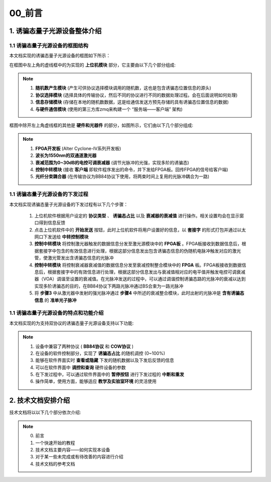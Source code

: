 =============
00_前言
=============

1. 诱骗态量子光源设备整体介绍
============

1.1 诱骗态量子光源设备的框图结构
-------------------

本文档实现的诱骗态量子光源设备的框图如下所示：

.. image:: ./xitong.png

在框图中左上角的虚线框中的为实现的 **上位机模块** 部分，它主要由以下几个部分组成:

.. note::
    1. **随机数产生模块** (产生可供协议选择模块调用的随机数，这也是包含诱骗态位置信息的源头)
    2. **协议选择模块** (选择具体的传输协议，然后不同的协议进行不同的数据处理过程。会在后面说明如何处理)
    3. **信息存储模块** (存储在本地的随机数数据，这是给通信发送方预先存储的具有诱骗态位置信息的数据)
    4. **与硬件通信模块** (使用的第三方库zmq来构建一个 “服务端——客户端” 架构)

框图中除开左上角虚线框的其他是 **硬件和光器件** 的部分，如图所示，它们由以下几个部分组成:

.. note::
    1. **FPGA开发板** (Alter Cyclone-IV系列开发板)
    2. **波长为1550nm的双通道激光器**
    3. **衰减范围为0~30dB的电控可调衰减器** (调节光脉冲的光强，实现多阶的诱骗态)
    4. **控制中转模块** (接收 **客户端** 即软件程序发出的命令，并下发给FPGA板。回传FPGA的信号给客户端)
    5. **光纤分束耦合器** (在传输协议为BB84协议下使用，将两束时间上复用的光脉冲耦合为一路)

1.1 诱骗态量子光源设备的下发过程
-------------------

本文档实现诱骗态量子光源设备的下发过程有以下几个步骤：

    1.	上位机软件根据用户设定的 **协议类型** 、 **诱骗态占比** 以及 **衰减器的衰减值** 进行操作。相关设置均会在显示窗口得到信息反馈
    2.	点击上位机软件中的 **开始发送** 按钮，此时上位机软件将用户设置好的信息，以 **套接字** 的形式打包并通过以太网口下发送给 **中转控制模块**
    3.	**控制中转模块** 将控制激光器触发的数据信息分发至激光源模块中的 **FPGA板** 。FPGA板接收到数据信息后，根据套接字中包含的有效信息进行处理，根据这部分信息发出包含诱骗态信息的伪随机电脉冲触发对应的激光管，使激光管发出含诱骗态信息的光脉冲
    4.	**控制中转模块** 将控制衰减器衰减值的数据信息分发至衰减控制整合模块中的 **FPGA** 板。FPGA板接收到数据信息后，根据套接字中的有效信息进行处理，根据这部分信息发出与衰减值相对应的电平值并触发电控可调衰减器（VOA）调谐至设置的衰减值。在光脉冲发送的过程中，可以通过调谐控制诱骗态路的光脉冲的衰减以达到实现多阶诱骗态的目的，在BB84协议下两路光脉冲通过BS合束为一路光脉冲
    5.	将 **步骤3** 中从激光器中发射的强光脉冲通过 **步骤4** 中所述的衰减整合模块，此时出射的光脉冲是 **含有诱骗态信息** 的 **准单光子脉冲**

1.1 诱骗态量子光源设备的特点和功能介绍
-------------------

本文档实现的为支持双协议的诱骗态量子光源设备支持以下功能:

.. note::
    1. 设备中兼容了两种协议 ( **BB84协议** 和 **COW协议** )
    2. 在设备的软件控制部分，实现了 **诱骗态占比** 的随机调控 (0~100%)
    3. 能够在软件界面实时 **查看或隐藏** 下发的随机数据以及下发后反馈的信息
    4. 可以在软件界面中 **调控和查询** 硬件设备的参数
    5. 在下发过程中，可以通过软件界面中的 **暂停按钮** 进行下发过程的 **中断和重发**
    6. 操作简单，使用方面，能够适应 **教学及实验室环境** 的灵活使用

2. 技术文档安排介绍
============

技术文档将以以下几个部分依次介绍:

.. note::
    0. 前言
    1. 一个快速开始的教程
    2. 技术文档主要内容——如何实现本设备
    3. 对于某一些未完成或有待改善的内容进行介绍
    4. 技术文档的参考文档
